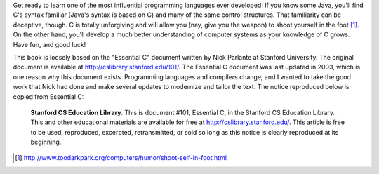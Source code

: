 .. raw:: latex

    \subsection*{Preface}

.. raw:: html

    <h4>Preface</h4>

Get ready to learn one of the most influential programming languages ever developed!  If you know some Java, you'll find C's syntax familiar (Java's syntax is based on C) and many of the same control structures.  That familiarity can be deceptive, though.  C is totally unforgiving and will allow you (nay, give you the weapon) to shoot yourself in the foot [#f1]_.  On the other hand, you'll develop a much better understanding of computer systems as your knowledge of C grows.  Have fun, and good luck!

This book is loosely based on the "Essential C" document written by Nick Parlante at Stanford University.  The original document is available at http://cslibrary.stanford.edu/101/.  The Essential C document was last updated in 2003, which is one reason why this document exists.  Programming languages and compilers change, and I wanted to take the good work that Nick had done and make several updates to modernize and tailor the text.  The notice reproduced below is copied from Essential C:

.. epigraph::

    **Stanford CS Education Library**. This is document #101, Essential C, in the Stanford CS Education Library. This and other educational materials are available for free at http://cslibrary.stanford.edu/. This article is free to be used, reproduced, excerpted, retransmitted, or sold so long as this notice is clearly reproduced at its beginning.

.. [#f1] http://www.toodarkpark.org/computers/humor/shoot-self-in-foot.html
